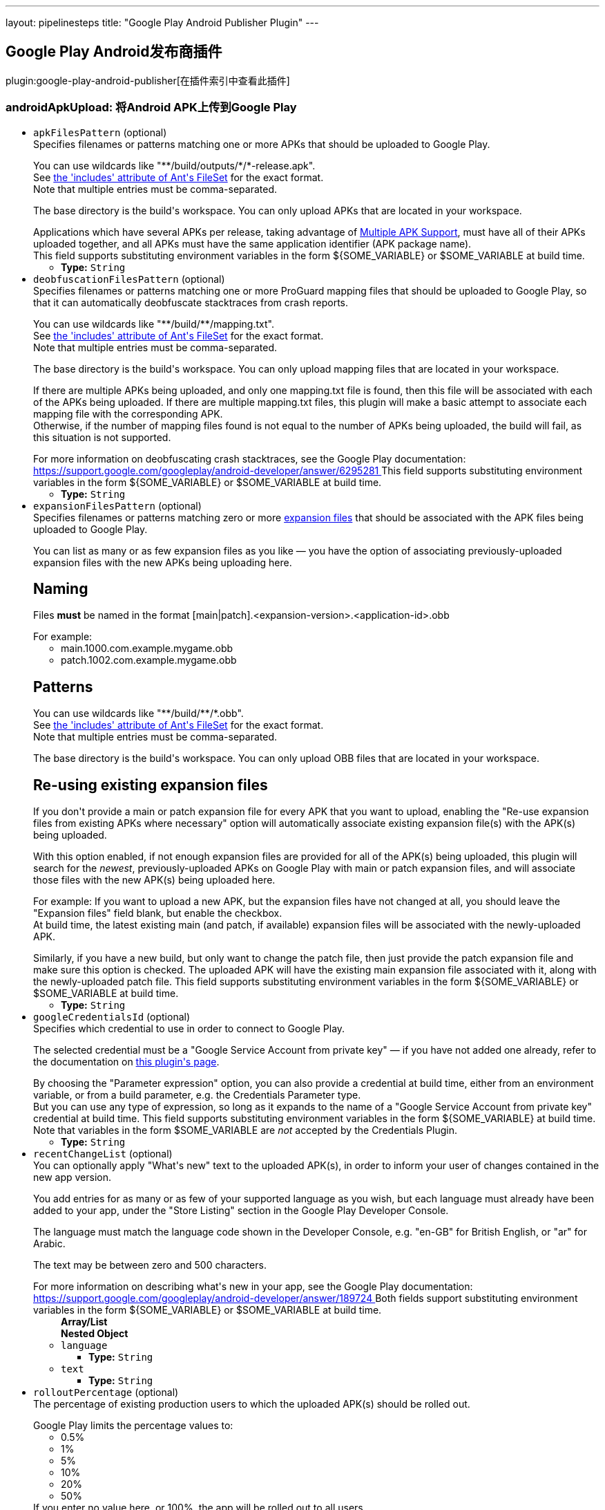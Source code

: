 ---
layout: pipelinesteps
title: "Google Play Android Publisher Plugin"
---

:notitle:
:description:
:author:
:email: jenkinsci-users@googlegroups.com
:sectanchors:
:toc: left

== Google Play Android发布商插件

plugin:google-play-android-publisher[在插件索引中查看此插件]

=== +androidApkUpload+: 将Android APK上传到Google Play
++++
<ul><li><code>apkFilesPattern</code> (optional)
<div><div>
  Specifies filenames or patterns matching one or more APKs that should be uploaded to Google Play. 
 <p></p> You can use wildcards like "**/build/outputs/*/*-release.apk".
 <br> See 
 <a href="https://ant.apache.org/manual/Types/fileset.html" rel="nofollow"> the 'includes' attribute of Ant's FileSet</a> for the exact format.
 <br> Note that multiple entries must be comma-separated. 
 <p></p> The base directory is 
 <a rel="nofollow">the build's workspace</a>. You can only upload APKs that are located in your workspace. 
 <p></p> Applications which have several APKs per release, taking advantage of 
 <a href="https://developer.android.com/google/play/publishing/multiple-apks.html" rel="nofollow"> Multiple APK Support</a>, must have all of their APKs uploaded together, and all APKs must have the same application identifier (APK package name).
 <br>  This field supports substituting environment variables in the form ${SOME_VARIABLE} or $SOME_VARIABLE at build time. 
</div></div>

<ul><li><b>Type:</b> <code>String</code></li></ul></li>
<li><code>deobfuscationFilesPattern</code> (optional)
<div><div>
  Specifies filenames or patterns matching one or more ProGuard mapping files that should be uploaded to Google Play, so that it can automatically deobfuscate stacktraces from crash reports. 
 <p></p> You can use wildcards like "**/build/**/mapping.txt".
 <br> See 
 <a href="https://ant.apache.org/manual/Types/fileset.html" rel="nofollow"> the 'includes' attribute of Ant's FileSet</a> for the exact format.
 <br> Note that multiple entries must be comma-separated. 
 <p></p> The base directory is 
 <a rel="nofollow">the build's workspace</a>. You can only upload mapping files that are located in your workspace. 
 <p></p> If there are multiple APKs being uploaded, and only one mapping.txt file is found, then this file will be associated with each of the APKs being uploaded. If there are multiple mapping.txt files, this plugin will make a basic attempt to associate each mapping file with the corresponding APK.
 <br> Otherwise, if the number of mapping files found is not equal to the number of APKs being uploaded, the build will fail, as this situation is not supported. 
 <p></p> For more information on deobfuscating crash stacktraces, see the Google Play documentation:
 <br> 
 <a href="https://support.google.com/googleplay/android-developer/answer/6295281" rel="nofollow"> https://support.google.com/googleplay/android-developer/answer/6295281 </a>  This field supports substituting environment variables in the form ${SOME_VARIABLE} or $SOME_VARIABLE at build time. 
</div></div>

<ul><li><b>Type:</b> <code>String</code></li></ul></li>
<li><code>expansionFilesPattern</code> (optional)
<div><div>
  Specifies filenames or patterns matching zero or more 
 <a href="https://developer.android.com/google/play/expansion-files.html" rel="nofollow"> expansion files</a> that should be associated with the APK files being uploaded to Google Play. 
 <p></p> You can list as many or as few expansion files as you like — you have the option of associating previously-uploaded expansion files with the new APKs being uploading here. 
 <h2>Naming</h2> Files 
 <b>must</b> be named in the format [main|patch].&lt;expansion-version&gt;.&lt;application-id&gt;.obb 
 <p></p> For example: 
 <ul> 
  <li>main.1000.com.example.mygame.obb</li> 
  <li>patch.1002.com.example.mygame.obb</li> 
 </ul> 
 <h2>Patterns</h2> You can use wildcards like "**/build/**/*.obb".
 <br> See 
 <a href="https://ant.apache.org/manual/Types/fileset.html" rel="nofollow"> the 'includes' attribute of Ant's FileSet</a> for the exact format.
 <br> Note that multiple entries must be comma-separated. 
 <p></p> The base directory is 
 <a rel="nofollow">the build's workspace</a>. You can only upload OBB files that are located in your workspace. 
 <h2>Re-using existing expansion files</h2> If you don't provide a main or patch expansion file for every APK that you want to upload, enabling the "Re-use expansion files from existing APKs where necessary" option will automatically associate existing expansion file(s) with the APK(s) being uploaded. 
 <p></p> With this option enabled, if not enough expansion files are provided for all of the APK(s) being uploaded, this plugin will search for the 
 <i>newest</i>, previously-uploaded APKs on Google Play with main or patch expansion files, and will associate those files with the new APK(s) being uploaded here. 
 <p></p> For example: If you want to upload a new APK, but the expansion files have not changed at all, you should leave the "Expansion files" field blank, but enable the checkbox.
 <br> At build time, the latest existing main (and patch, if available) expansion files will be associated with the newly-uploaded APK. 
 <p></p> Similarly, if you have a new build, but only want to change the patch file, then just provide the patch expansion file and make sure this option is checked. The uploaded APK will have the existing main expansion file associated with it, along with the newly-uploaded patch file.  This field supports substituting environment variables in the form ${SOME_VARIABLE} or $SOME_VARIABLE at build time. 
</div></div>

<ul><li><b>Type:</b> <code>String</code></li></ul></li>
<li><code>googleCredentialsId</code> (optional)
<div><div>
  Specifies which credential to use in order to connect to Google Play. 
 <p></p> The selected credential must be a "Google Service Account from private key" — if you have not added one already, refer to the documentation on 
 <a href="https://plugins.jenkins.io/google-play-android-publisher" rel="nofollow">this plugin's page</a>. 
 <p></p> By choosing the "Parameter expression" option, you can also provide a credential at build time, either from an environment variable, or from a build parameter, e.g. the Credentials Parameter type.
 <br> But you can use any type of expression, so long as it expands to the name of a "Google Service Account from private key" credential at build time.  This field supports substituting environment variables in the form ${SOME_VARIABLE} at build time.
 <br> Note that variables in the form $SOME_VARIABLE are 
 <em>not</em> accepted by the Credentials Plugin. 
</div></div>

<ul><li><b>Type:</b> <code>String</code></li></ul></li>
<li><code>recentChangeList</code> (optional)
<div><div>
  You can optionally apply "What's new" text to the uploaded APK(s), in order to inform your user of changes contained in the new app version. 
 <p></p> You add entries for as many or as few of your supported language as you wish, but each language must already have been added to your app, under the "Store Listing" section in the Google Play Developer Console. 
 <p></p> The language must match the language code shown in the Developer Console, e.g. "en-GB" for British English, or "ar" for Arabic. 
 <p></p> The text may be between zero and 500 characters. 
 <p></p> For more information on describing what's new in your app, see the Google Play documentation:
 <br> 
 <a href="https://support.google.com/googleplay/android-developer/answer/189724" rel="nofollow"> https://support.google.com/googleplay/android-developer/answer/189724 </a>  Both fields support substituting environment variables in the form ${SOME_VARIABLE} or $SOME_VARIABLE at build time. 
</div></div>

<ul><b>Array/List</b><br/>
<b>Nested Object</b>
<li><code>language</code>
<ul><li><b>Type:</b> <code>String</code></li></ul></li>
<li><code>text</code>
<ul><li><b>Type:</b> <code>String</code></li></ul></li>
</ul></li>
<li><code>rolloutPercentage</code> (optional)
<div><div>
  The percentage of existing production users to which the uploaded APK(s) should be rolled out. 
 <p></p> Google Play limits the percentage values to: 
 <ul> 
  <li>0.5%</li> 
  <li>1%</li> 
  <li>5%</li> 
  <li>10%</li> 
  <li>20%</li> 
  <li>50%</li> 
 </ul> If you enter no value here, or 100%, the app will be rolled out to all users. 
 <p></p> This field is ignored if you choose a release track other than 'production'; releases to other tracks are always rolled out to 100% of the existing users. 
 <p></p> For more information on staged rollouts, see the Google Play documentation:
 <br> 
 <a href="https://support.google.com/googleplay/android-developer/answer/3131213" rel="nofollow"> https://support.google.com/googleplay/android-developer/answer/3131213 </a>  This field supports substituting environment variables in the form ${SOME_VARIABLE} or $SOME_VARIABLE at build time. 
</div></div>

<ul><li><b>Type:</b> <code>String</code></li></ul></li>
<li><code>trackName</code> (optional)
<div><div>
  The release track to which the given APK file(s) will be assigned. 
 <p></p> This can be one of: 
 <ul> 
  <li>alpha</li> 
  <li>beta</li> 
  <li>production</li> 
 </ul> For production releases, you have the choice of rolling your new version out to all existing users simultaneously, or doing a staged rollout so that only a fraction of your existing userbase will be able to download the new version. 
 <p></p> For more information on alpha and beta testing, or staged rollouts, see the Google Play documentation:
 <br> 
 <a href="https://support.google.com/googleplay/android-developer/answer/3131213" rel="nofollow"> https://support.google.com/googleplay/android-developer/answer/3131213 </a>  This field supports substituting environment variables in the form ${SOME_VARIABLE} or $SOME_VARIABLE at build time. 
</div></div>

<ul><li><b>Type:</b> <code>String</code></li></ul></li>
<li><code>usePreviousExpansionFilesIfMissing</code> (optional)
<ul><li><b>Type:</b> <code>boolean</code></li></ul></li>
</ul>


++++
=== +androidApkMove+: 将Android APK移至一个不同的发行轨道
++++
<div><div>
  If you have already uploaded APKs to Google Play, whether manually, via the "Upload Android APK to Google Play" post-build action, or by other means, this build step allows you to change the release track for specific APKs. 
 <p></p> For example, you can use this to promote an app currently in alpha testing to the beta release track, once you've decided it's ready for a wider audience. 
 <p></p> Similarly, once you're ready for release, you can move from beta to a staged rollout, or directly to production. 
 <p></p> Note that "downgrading" release tracks, e.g. from production to alpha is not possible. 
</div></div>
<ul><li><code>apkFilesPattern</code> (optional)
<div><div>
  Specifies filenames or patterns matching one or more APK files from which the version codes should be read, in order to determine which APK versions should be re-assigned to a new release track. 
 <p></p> Note that these APKs should have already been uploaded — this build step will not do any uploading of APKs; it will only move existing APKs from one release track to another. To upload APKs, use the "Upload Android APK to Google Play" post-build action. 
 <p></p> You can use wildcards like "**/build/outputs/*/*-release.apk".
 <br> See 
 <a href="https://ant.apache.org/manual/Types/fileset.html" rel="nofollow"> the 'includes' attribute of Ant's FileSet</a> for the exact format.
 <br> Note that multiple entries must be comma-separated. 
 <p></p> The base directory is 
 <a rel="nofollow">the build's workspace</a>. You can only reference APKs that are located in your workspace. 
 <p></p> Applications which have several APKs per release, taking advantage of 
 <a href="https://developer.android.com/google/play/publishing/multiple-apks.html" rel="nofollow"> Multiple APK Support</a>, should list all of the APK files here.
 <br>  This field supports substituting environment variables in the form ${SOME_VARIABLE} or $SOME_VARIABLE at build time. 
</div></div>

<ul><li><b>Type:</b> <code>String</code></li></ul></li>
<li><code>applicationId</code> (optional)
<div><div>
  Application ID (i.e. APK package name) of the app being assigned to a new release track.  This field supports substituting environment variables in the form ${SOME_VARIABLE} or $SOME_VARIABLE at build time. 
</div></div>

<ul><li><b>Type:</b> <code>String</code></li></ul></li>
<li><code>fromVersionCode</code> (optional)
<ul><li><b>Type:</b> <code>boolean</code></li></ul></li>
<li><code>googleCredentialsId</code> (optional)
<div><div>
  Specifies which credential to use in order to connect to Google Play. 
 <p></p> The selected credential must be a "Google Service Account from private key" — if you have not added one already, refer to the documentation on 
 <a href="https://plugins.jenkins.io/google-play-android-publisher" rel="nofollow">this plugin's page</a>. 
 <p></p> By choosing the "Parameter expression" option, you can also provide a credential at build time, either from an environment variable, or from a build parameter, e.g. the Credentials Parameter type.
 <br> But you can use any type of expression, so long as it expands to the name of a "Google Service Account from private key" credential at build time.  This field supports substituting environment variables in the form ${SOME_VARIABLE} at build time.
 <br> Note that variables in the form $SOME_VARIABLE are 
 <em>not</em> accepted by the Credentials Plugin. 
</div></div>

<ul><li><b>Type:</b> <code>String</code></li></ul></li>
<li><code>rolloutPercentage</code> (optional)
<div><div>
  The percentage of existing production users to which the given version code(s) should be rolled out. 
 <p></p> Google Play limits the percentage values to: 
 <ul> 
  <li>0.5%</li> 
  <li>1%</li> 
  <li>5%</li> 
  <li>10%</li> 
  <li>20%</li> 
  <li>50%</li> 
 </ul> If you enter no value here, or 100%, the app will be rolled out to all users. 
 <p></p> This field is ignored if you choose a release track other than 'production'; releases to other tracks are always rolled out to 100% of the existing users. 
 <p></p> For more information on staged rollouts, see the Google Play documentation:
 <br> 
 <a href="https://support.google.com/googleplay/android-developer/answer/3131213" rel="nofollow"> https://support.google.com/googleplay/android-developer/answer/3131213 </a>  This field supports substituting environment variables in the form ${SOME_VARIABLE} or $SOME_VARIABLE at build time. 
</div></div>

<ul><li><b>Type:</b> <code>String</code></li></ul></li>
<li><code>trackName</code> (optional)
<div><div>
  The release track to which the given APK version(s) will be re-assigned. 
 <p></p> This can be one of: 
 <ul> 
  <li>alpha</li> 
  <li>beta</li> 
  <li>production</li> 
 </ul> For production releases, you have the choice of rolling the version(s) out to all existing users simultaneously, or doing a staged rollout so that only a fraction of your existing userbase will be able to download the new version. 
 <p></p> For more information on alpha and beta testing, or staged rollouts, see the Google Play documentation:
 <br> 
 <a href="https://support.google.com/googleplay/android-developer/answer/3131213" rel="nofollow"> https://support.google.com/googleplay/android-developer/answer/3131213 </a>  This field supports substituting environment variables in the form ${SOME_VARIABLE} or $SOME_VARIABLE at build time. 
</div></div>

<ul><li><b>Type:</b> <code>String</code></li></ul></li>
<li><code>versionCodes</code> (optional)
<div><div>
  This specifies which APK versions should be assigned to a new release track. 
 <br> Note that multiple entries must be comma-separated. 
 <p></p> Applications which have several APKs in production, taking advantage of 
 <a href="https://developer.android.com/google/play/publishing/multiple-apks.html" rel="nofollow"> Multiple APK Support</a>, should list the version codes of all APKs here.
 <br>  This field supports substituting environment variables in the form ${SOME_VARIABLE} or $SOME_VARIABLE at build time. 
</div></div>

<ul><li><b>Type:</b> <code>String</code></li></ul></li>
</ul>


++++
